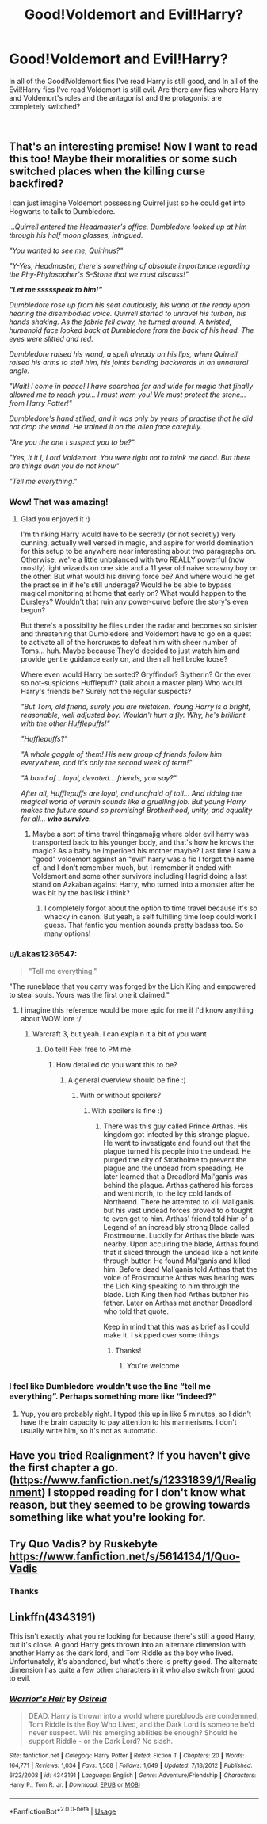 #+TITLE: Good!Voldemort and Evil!Harry?

* Good!Voldemort and Evil!Harry?
:PROPERTIES:
:Score: 51
:DateUnix: 1547146020.0
:DateShort: 2019-Jan-10
:FlairText: Request
:END:
In all of the Good!Voldemort fics I've read Harry is still good, and In all of the Evil!Harry fics I've read Voldemort is still evil. Are there any fics where Harry and Voldemort's roles and the antagonist and the protagonist are completely switched?

​


** That's an interesting premise! Now I want to read this too! Maybe their moralities or some such switched places when the killing curse backfired?

I can just imagine Voldemort possessing Quirrel just so he could get into Hogwarts to talk to Dumbledore.

/...Quirrell entered the Headmaster's office. Dumbledore looked up at him through his half moon glasses, intrigued./

/"You wanted to see me, Quirinus?"/

/"Y-Yes, Headmaster, there's something of absolute importance regarding the Phy-Phylosopher's S-Stone that we must discuss!"/

*/"Let me ssssspeak to him!"/*

/Dumbledore rose up from his seat cautiously, his wand at the ready upon hearing the disembodied voice. Quirrell started to unravel his turban, his hands shaking. As the fabric fell away, he turned around. A twisted, humanoid face looked back at Dumbledore from the back of his head. The eyes were slitted and red./

/Dumbledore raised his wand, a spell already on his lips, when Quirrell raised his arms to stall him, his joints bending backwards in an unnatural angle./

/"Wait! I come in peace! I have searched far and wide for magic that finally allowed me to reach you... I must warn you! We must protect the stone... from Harry Potter!"/

/Dumbledore's hand stilled, and it was only by years of practise that he did not drop the wand. He trained it on the alien face carefully./

/"Are you the one I suspect you to be?"/

/"Yes, it it I, Lord Voldemort. You were right not to think me dead. But there are things even you do not know"/

/"Tell me everything."/
:PROPERTIES:
:Author: RoadKill_03
:Score: 66
:DateUnix: 1547151547.0
:DateShort: 2019-Jan-10
:END:

*** Wow! That was amazing!
:PROPERTIES:
:Score: 17
:DateUnix: 1547156484.0
:DateShort: 2019-Jan-11
:END:

**** Glad you enjoyed it :)

I'm thinking Harry would have to be secretly (or not secretly) very cunning, actually well versed in magic, and aspire for world domination for this setup to be anywhere near interesting about two paragraphs on. Otherwise, we're a little unbalanced with two REALLY powerful (now mostly) light wizards on one side and a 11 year old naive scrawny boy on the other. But what would his driving force be? And where would he get the practise in if he's still underage? Would he be able to bypass magical monitoring at home that early on? What would happen to the Dursleys? Wouldn't that ruin any power-curve before the story's even begun?

But there's a possibility he flies under the radar and becomes so sinister and threatening that Dumbledore and Voldemort have to go on a quest to activate all of the horcruxes to defeat him with sheer number of Toms... huh. Maybe because They'd decided to just watch him and provide gentle guidance early on, and then all hell broke loose?

Where even would Harry be sorted? Gryffindor? Slytherin? Or the ever so not-suspicions Hufflepuff? (talk about a master plan) Who would Harry's friends be? Surely not the regular suspects?

/"But Tom, old friend, surely you are mistaken. Young Harry is a bright, reasonable, well adjusted boy. Wouldn't hurt a fly. Why, he's brilliant with the other Hufflepuffs!"/

/"Hufflepuffs?"/

/"A whole gaggle of them! His new group of friends follow him everywhere, and it's only the second week of term!"/

/"A band of... loyal, devoted... friends, you say?"/

/After all, Hufflepuffs are loyal, and unafraid of toil... And ridding the magical world of vermin sounds like a gruelling job. But young Harry makes the future sound so promising! Brotherhood, unity, and equality for all.../ */who survive./*
:PROPERTIES:
:Author: RoadKill_03
:Score: 20
:DateUnix: 1547159350.0
:DateShort: 2019-Jan-11
:END:

***** Maybe a sort of time travel thingamajig where older evil harry was transported back to his younger body, and that's how he knows the magic? As a baby he imperioed his mother maybe? Last time I saw a "good" voldemort against an "evil" harry was a fic I forgot the name of, and I don't remember much, but I remember it ended with Voldemort and some other survivors including Hagrid doing a last stand on Azkaban against Harry, who turned into a monster after he was bit by the basilisk i think?
:PROPERTIES:
:Author: Bortan
:Score: 4
:DateUnix: 1547172668.0
:DateShort: 2019-Jan-11
:END:

****** I completely forgot about the option to time travel because it's so whacky in canon. But yeah, a self fulfilling time loop could work I guess. That fanfic you mention sounds pretty badass too. So many options!
:PROPERTIES:
:Author: RoadKill_03
:Score: 3
:DateUnix: 1547188228.0
:DateShort: 2019-Jan-11
:END:


*** u/Lakas1236547:
#+begin_quote
  "Tell me everything."
#+end_quote

"The runeblade that you carry was forged by the Lich King and empowered to steal souls. Yours was the first one it claimed."
:PROPERTIES:
:Author: Lakas1236547
:Score: 2
:DateUnix: 1547223998.0
:DateShort: 2019-Jan-11
:END:

**** I imagine this reference would be more epic for me if I'd know anything about WOW lore :/
:PROPERTIES:
:Author: RoadKill_03
:Score: 2
:DateUnix: 1547227875.0
:DateShort: 2019-Jan-11
:END:

***** Warcraft 3, but yeah. I can explain it a bit of you want
:PROPERTIES:
:Author: Lakas1236547
:Score: 1
:DateUnix: 1547227911.0
:DateShort: 2019-Jan-11
:END:

****** Do tell! Feel free to PM me.
:PROPERTIES:
:Author: RoadKill_03
:Score: 1
:DateUnix: 1547307090.0
:DateShort: 2019-Jan-12
:END:

******* How detailed do you want this to be?
:PROPERTIES:
:Author: Lakas1236547
:Score: 2
:DateUnix: 1547309051.0
:DateShort: 2019-Jan-12
:END:

******** A general overview should be fine :)
:PROPERTIES:
:Author: RoadKill_03
:Score: 1
:DateUnix: 1547375590.0
:DateShort: 2019-Jan-13
:END:

********* With or without spoilers?
:PROPERTIES:
:Author: Lakas1236547
:Score: 1
:DateUnix: 1547398512.0
:DateShort: 2019-Jan-13
:END:

********** With spoilers is fine :)
:PROPERTIES:
:Author: RoadKill_03
:Score: 1
:DateUnix: 1547412677.0
:DateShort: 2019-Jan-14
:END:

*********** There was this guy called Prince Arthas. His kingdom got infected by this strange plague. He went to investigate and found out that the plague turned his people into the undead. He purged the city of Stratholme to prevent the plague and the undead from spreading. He later learned that a Dreadlord Mal'ganis was behind the plague. Arthas gathered his forces and went north, to the icy cold lands of Northrend. There he attemted to kill Mal'ganis but his vast undead forces proved to o tought to even get to him. Arthas' friend told him of a Legend of an increadibly strong Blade called Frostmourne. Luckily for Arthas the blade was nearby. Upon accuiring the blade, Arthas found that it sliced through the undead like a hot knife through butter. He found Mal'ganis and killed him. Before dead Mal'ganis told Arthas that the voice of Frostmourne Arthas was hearing was the Lich King speaking to him through the blade. Lich King then had Arthas butcher his father. Later on Arthas met another Dreadlord who told that quote.

Keep in mind that this was as brief as I could make it. I skipped over some things
:PROPERTIES:
:Author: Lakas1236547
:Score: 1
:DateUnix: 1547449376.0
:DateShort: 2019-Jan-14
:END:

************ Thanks!
:PROPERTIES:
:Author: RoadKill_03
:Score: 1
:DateUnix: 1547455468.0
:DateShort: 2019-Jan-14
:END:

************* You're welcome
:PROPERTIES:
:Author: Lakas1236547
:Score: 1
:DateUnix: 1547456796.0
:DateShort: 2019-Jan-14
:END:


*** I feel like Dumbledore wouldn't use the line “tell me everything”. Perhaps something more like “indeed?”
:PROPERTIES:
:Score: 2
:DateUnix: 1547319794.0
:DateShort: 2019-Jan-12
:END:

**** Yup, you are probably right. I typed this up in like 5 minutes, so I didn't have the brain capacity to pay attention to his mannerisms. I don't usually write him, so it's not as automatic.
:PROPERTIES:
:Author: RoadKill_03
:Score: 1
:DateUnix: 1547375568.0
:DateShort: 2019-Jan-13
:END:


** Have you tried Realignment? If you haven't give the first chapter a go. ([[https://www.fanfiction.net/s/12331839/1/Realignment]]) I stopped reading for I don't know what reason, but they seemed to be growing towards something like what you're looking for.
:PROPERTIES:
:Author: troutbadger
:Score: 10
:DateUnix: 1547158243.0
:DateShort: 2019-Jan-11
:END:


** Try Quo Vadis? by Ruskebyte\\
[[https://www.fanfiction.net/s/5614134/1/Quo-Vadis]]
:PROPERTIES:
:Author: DarkJutten
:Score: 9
:DateUnix: 1547156942.0
:DateShort: 2019-Jan-11
:END:

*** Thanks
:PROPERTIES:
:Score: 3
:DateUnix: 1547157151.0
:DateShort: 2019-Jan-11
:END:


** Linkffn(4343191)

This isn't exactly what you're looking for because there's still a good Harry, but it's close. A good Harry gets thrown into an alternate dimension with another Harry as the dark lord, and Tom Riddle as the boy who lived. Unfortunately, it's abandoned, but what's there is pretty good. The alternate dimension has quite a few other characters in it who also switch from good to evil.
:PROPERTIES:
:Author: canopus12
:Score: 7
:DateUnix: 1547160570.0
:DateShort: 2019-Jan-11
:END:

*** [[https://www.fanfiction.net/s/4343191/1/][*/Warrior's Heir/*]] by [[https://www.fanfiction.net/u/1408143/Osireia][/Osireia/]]

#+begin_quote
  DEAD. Harry is thrown into a world where purebloods are condemned, Tom Riddle is the Boy Who Lived, and the Dark Lord is someone he'd never suspect. Will his emerging abilities be enough? Should he support Riddle - or the Dark Lord? No slash.
#+end_quote

^{/Site/:} ^{fanfiction.net} ^{*|*} ^{/Category/:} ^{Harry} ^{Potter} ^{*|*} ^{/Rated/:} ^{Fiction} ^{T} ^{*|*} ^{/Chapters/:} ^{20} ^{*|*} ^{/Words/:} ^{164,771} ^{*|*} ^{/Reviews/:} ^{1,034} ^{*|*} ^{/Favs/:} ^{1,568} ^{*|*} ^{/Follows/:} ^{1,649} ^{*|*} ^{/Updated/:} ^{7/18/2012} ^{*|*} ^{/Published/:} ^{6/23/2008} ^{*|*} ^{/id/:} ^{4343191} ^{*|*} ^{/Language/:} ^{English} ^{*|*} ^{/Genre/:} ^{Adventure/Friendship} ^{*|*} ^{/Characters/:} ^{Harry} ^{P.,} ^{Tom} ^{R.} ^{Jr.} ^{*|*} ^{/Download/:} ^{[[http://www.ff2ebook.com/old/ffn-bot/index.php?id=4343191&source=ff&filetype=epub][EPUB]]} ^{or} ^{[[http://www.ff2ebook.com/old/ffn-bot/index.php?id=4343191&source=ff&filetype=mobi][MOBI]]}

--------------

*FanfictionBot*^{2.0.0-beta} | [[https://github.com/tusing/reddit-ffn-bot/wiki/Usage][Usage]]
:PROPERTIES:
:Author: FanfictionBot
:Score: 1
:DateUnix: 1547160610.0
:DateShort: 2019-Jan-11
:END:
